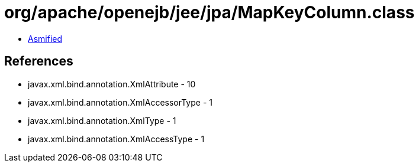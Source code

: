 = org/apache/openejb/jee/jpa/MapKeyColumn.class

 - link:MapKeyColumn-asmified.java[Asmified]

== References

 - javax.xml.bind.annotation.XmlAttribute - 10
 - javax.xml.bind.annotation.XmlAccessorType - 1
 - javax.xml.bind.annotation.XmlType - 1
 - javax.xml.bind.annotation.XmlAccessType - 1

